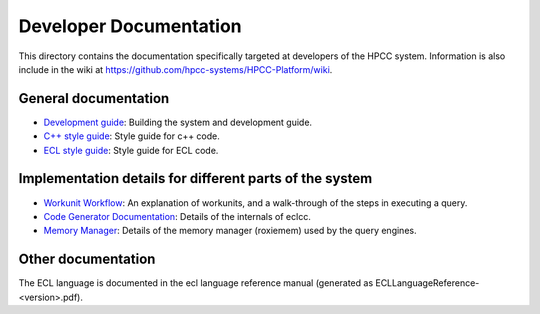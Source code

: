 =======================
Developer Documentation
=======================

This directory contains the documentation specifically targeted at developers of the HPCC system.  Information
is also include in the wiki at https://github.com/hpcc-systems/HPCC-Platform/wiki.

General documentation
=====================

* `Development guide`_: Building the system and development guide.

* `C++ style guide`_: Style guide for c++ code.

* `ECL style guide`_: Style guide for ECL code.

Implementation details for different parts of the system
========================================================

* `Workunit Workflow`_: An explanation of workunits, and a walk-through of the steps in executing a query.

* `Code Generator Documentation`_: Details of the internals of eclcc.

* `Memory Manager`_: Details of the memory manager (roxiemem) used by the query engines.


Other documentation
===================
The ECL language is documented in the ecl language reference manual (generated as ECLLanguageReference-<version>.pdf).

.. _Development guide: Development.rst
.. _Code Generator Documentation: CodeGenerator.rst
.. _Workunit Workflow: WorkUnits.rst
.. _Memory Manager: MemoryManager.rst
.. _C++ style guide: StyleGuide.rst
.. _ECL style guide: ../ecllibrary/StyleGuide.html
